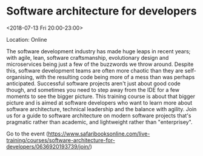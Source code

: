 #+STARTUP: showall

* Software architecture for developers
  :PROPERTIES:
  :ID: 0636920193739-0636920193760
  :icalCategories: 
  :END:
  <2018-07-13 Fri 20:00-23:00>

  Location: Online

  The software development industry has made huge leaps in recent
  years; with agile, lean, software craftsmanship, evolutionary design
  and microservices being just a few of the buzzwords we throw around.
  Despite this, software development teams are often more chaotic than
  they are self-organising, with the resulting code being more of a
  mess than was perhaps anticipated.  Successful software projects
  aren't just about good code though, and sometimes you need to step
  away from the IDE for a few moments to see the bigger picture.  This
  training course is about that bigger picture and is aimed at
  software developers who want to learn more about software
  architecture, technical leadership and the balance with agility.
  Join us for a guide to software architecture on modern software
  projects that's pragmatic rather than academic, and lightweight
  rather than "enterprisey".

  Go to the event (https://www.safaribooksonline.com/live-training/courses/software-architecture-for-developers/0636920193739/join/)
